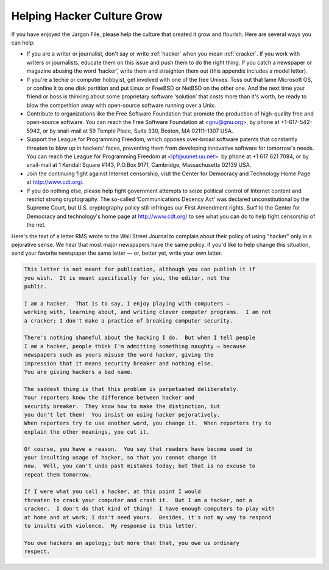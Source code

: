 .. _appendixc:

============================================================
Helping Hacker Culture Grow
============================================================

If you have enjoyed the Jargon File, please help the culture that created it grow and flourish.
Here are several ways you can help:

- If you are a writer or journalist, don't say or write :ref:`hacker` when you mean :ref:`cracker`\.
  If you work with writers or journalists, educate them on this issue and push them to do the right thing.
  If you catch a newspaper or magazine abusing the word ‘hacker’, write them and straighten them out (this appendix includes a model letter).

- If you're a techie or computer hobbyist, get involved with one of the free Unixes.
  Toss out that lame Microsoft OS, or confine it to one disk partition and put Linux or FreeBSD or NetBSD on the other one.
  And the next time your friend or boss is thinking about some proprietary software ‘solution’ that costs more than it's worth, be ready to blow the competition away with open-source software running over a Unix.

- Contribute to organizations like the Free Software Foundation that promote the production of high-quality free and open-source software.
  You can reach the Free Software Foundation at <gnu@gnu.org>, by phone at +1-617-542-5942, or by snail-mail at 59 Temple Place, Suite 330, Boston, MA 02111-1307 USA.

- Support the League for Programming Freedom, which opposes over-broad software patents that constantly threaten to blow up in hackers' faces, preventing them from developing innovative software for tomorrow's needs.
  You can reach the League for Programming Freedom at <lpf@uunet.uu.net>.
  by phone at +1 617 621 7084, or by snail-mail at 1 Kendall Square #143, P.O.Box 9171, Cambridge, Massachusetts 02139 USA.

- Join the continuing fight against Internet censorship, visit the Center for Democracy and Technology Home Page at `http://www.cdt.org/ <http://www.cdt.org/>`_.

- If you do nothing else, please help fight government attempts to seize political control of Internet content and restrict strong cryptography.
  The so-called ‘Communications Decency Act’ was declared unconstitutional by the Supreme Court, but U.S. cryptography policy still infringes our First Amendment rights.
  Surf to the Center for Democracy and technology's home page at `http://www.cdt.org/ <http://www.cdt.org/>`_\  to see what you can do to help fight censorship of the net.

Here's the text of a letter RMS wrote to the Wall Street Journal to complain about their policy of using "hacker" only in a pejorative sense.
We hear that most major newspapers have the same policy.
If you'd like to help change this situation, send your favorite newspaper the same letter — or, better yet, write your own letter.

.. code-block:: none


   This letter is not meant for publication, although you can publish it if
   you wish.  It is meant specifically for you, the editor, not the
   public.

   I am a hacker.  That is to say, I enjoy playing with computers —
   working with, learning about, and writing clever computer programs.  I am not
   a cracker; I don't make a practice of breaking computer security.

   There's nothing shameful about the hacking I do.  But when I tell people
   I am a hacker, people think I'm admitting something naughty — because
   newspapers such as yours misuse the word hacker, giving the
   impression that it means security breaker and nothing else.
   You are giving hackers a bad name.

   The saddest thing is that this problem is perpetuated deliberately.
   Your reporters know the difference between hacker and
   security breaker.  They know how to make the distinction, but
   you don't let them!  You insist on using hacker pejoratively.
   When reporters try to use another word, you change it.  When reporters try to
   explain the other meanings, you cut it.

   Of course, you have a reason.  You say that readers have become used to
   your insulting usage of hacker, so that you cannot change it
   now.  Well, you can't undo past mistakes today; but that is no excuse to
   repeat them tomorrow.

   If I were what you call a hacker, at this point I would
   threaten to crack your computer and crash it.  But I am a hacker, not a
   cracker.  I don't do that kind of thing!  I have enough computers to play with
   at home and at work; I don't need yours.  Besides, it's not my way to respond
   to insults with violence.  My response is this letter.

   You owe hackers an apology; but more than that, you owe us ordinary
   respect.

